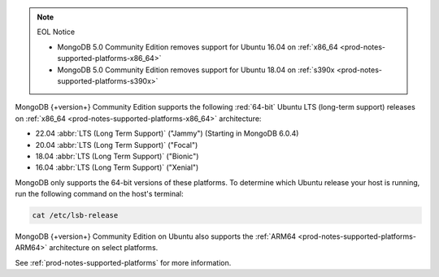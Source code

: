 .. note:: EOL Notice

   - MongoDB 5.0 Community Edition removes support for
     Ubuntu 16.04 on :ref:`x86_64 <prod-notes-supported-platforms-x86_64>`

   - MongoDB 5.0 Community Edition removes support for
     Ubuntu 18.04 on :ref:`s390x <prod-notes-supported-platforms-s390x>`

MongoDB {+version+} Community Edition supports the following
:red:`64-bit` Ubuntu LTS (long-term support) releases on 
:ref:`x86_64 <prod-notes-supported-platforms-x86_64>` architecture:

- 22.04 :abbr:`LTS (Long Term Support)` ("Jammy") (Starting in MongoDB 6.0.4)

- 20.04 :abbr:`LTS (Long Term Support)` ("Focal")

- 18.04 :abbr:`LTS (Long Term Support)` ("Bionic")

- 16.04 :abbr:`LTS (Long Term Support)` ("Xenial")

MongoDB only supports the 64-bit versions of these platforms. To
determine which Ubuntu release your host is running, run the following
command on the host's terminal:

.. code-block:: bash
    
   cat /etc/lsb-release

MongoDB {+version+} Community Edition on Ubuntu also supports the
:ref:`ARM64 <prod-notes-supported-platforms-ARM64>` architecture on
select platforms.

See :ref:`prod-notes-supported-platforms` for more information.

